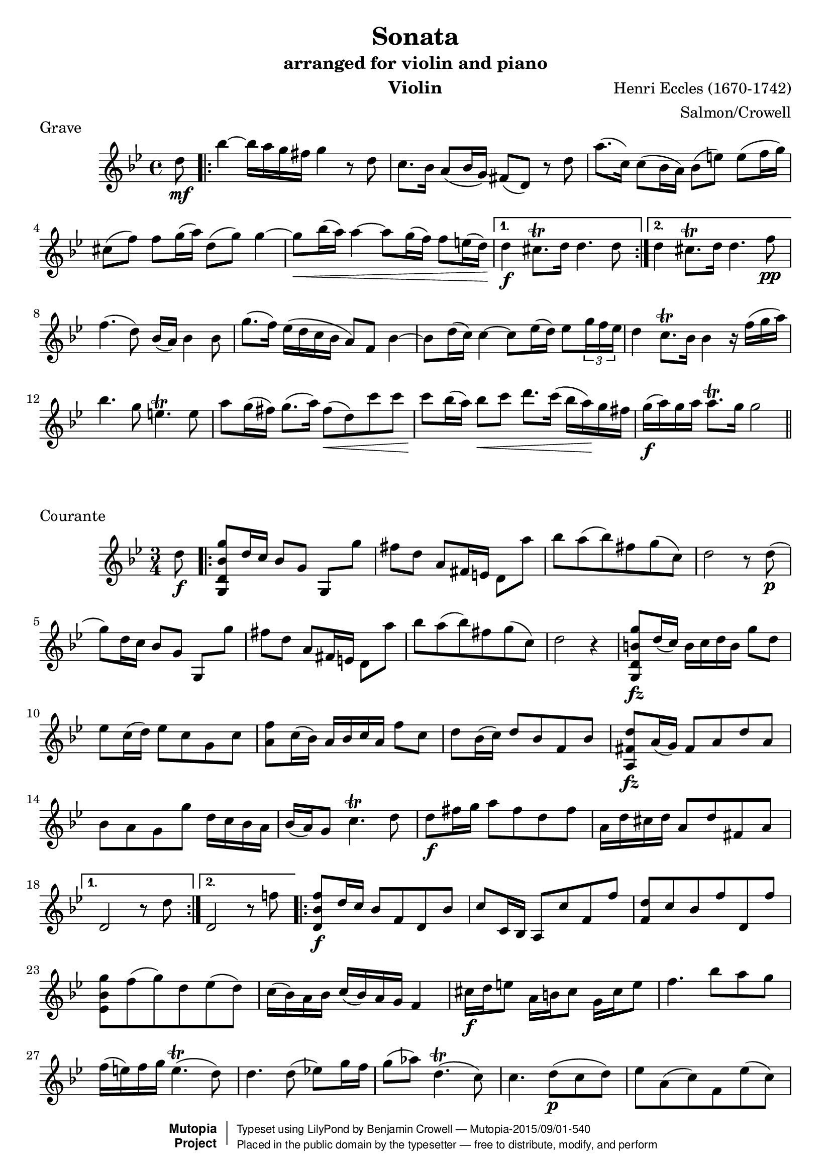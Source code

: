 \version "2.18.2"

% I prepared this score in 2005 from J. Salmon's 1914 arrangement for violin
% and piano. I hereby dedicate my additional editorial work to the public domain.
% This score can be obtained in editable form from www.lightandmatter.com or
% mutopiaproject.org. -- Benjamin Crowell

\header {
  title = "Sonata"
  subtitle = "arranged for violin and piano"
  instrument = "Violin"
  arranger = "Salmon/Crowell"
  composer = "Henri Eccles (1670-1742)"
  mutopiatitle = "Sonata in G minor"
  mutopiacomposer = "EcclesH"
  mutopiainstrument = "Violin"
  source = "ed. J. Salmon, 1914"
  style = "Baroque"
  license = "Public Domain"
  maintainer = "Benjamin Crowell"
  maintainerWeb = "http://www.lightandmatter.com/music/strings/"
  moreInfo = "This score was prepared by Benjamin Crowell in 2005 from J. Salmon's 1914 arrangement for violin and piano."

 footer = "Mutopia-2015/09/01-540"
 copyright =  \markup { \override #'(baseline-skip . 0 ) \right-column { \sans \bold \with-url #"http://www.MutopiaProject.org" { \abs-fontsize #9  "Mutopia " \concat { \abs-fontsize #12 \with-color #white \char ##x01C0 \abs-fontsize #9 "Project " } } } \override #'(baseline-skip . 0 ) \center-column { \abs-fontsize #11.9 \with-color #grey \bold { \char ##x01C0 \char ##x01C0 } } \override #'(baseline-skip . 0 ) \column { \abs-fontsize #8 \sans \concat { " Typeset using " \with-url #"http://www.lilypond.org" "LilyPond" " by " \maintainer " " \char ##x2014 " " \footer } \concat { \concat { \abs-fontsize #8 \sans{ " Placed in the " \with-url #"http://creativecommons.org/licenses/publicdomain" "public domain" " by the typesetter " \char ##x2014 " free to distribute, modify, and perform" } } \abs-fontsize #13 \with-color #white \char ##x01C0 } } }
 tagline = ##f
}

global =  {
  \key g \minor
}

violingrave = \transpose g g {
  \relative c'' {
    % \set Staff.instrumentName = "violin"
    \time 4/4
    \partial 8 d8\mf |
    \repeat volta 2 {
      bes'4~ bes16[ a g fis] g4 r8 d8 |
      c8. bes16 a8( bes16 g) fis8( d) r8 d'8 |
      a'8.( c,16) c8( bes16 a) bes8([ e)] e([ f16 g)] |
      cis,8([ f)] f[ g16( a)] d,8( g) g4~ |
      g8\< bes16( a) a4~ a8 g16( f) f8 e16( d\!) |
    }
    \alternative {
      {
        d4\f cis8.\trill d16 d4. d8 |
      }
      {
        d4 cis8.\trill d16 d4. f8\pp |
      }
    }

    f4.( d8) bes16( a) bes4 bes8 |
    g'8.( f16) es16([ d c bes] a8) f8 bes4~ |
    bes8[ d16( c)] c4~ c8 es16( d) es8 \tuplet 3/2 {g16 f es} |
    d4 c8.\trill bes16 bes4 r16 f'16( g a) |

    bes4. g8 e4.\trill e8 |
    a8 g16( fis) g8.( a16) fis8\<( d) c' c |
    c8\! bes16( a) bes8\< c d8. c16( bes16 a)\! g fis |
    g16\f( a) g a a8.\trill g16 g2 |
    \bar "||"

  }
}

violincourante = \transpose g g {
  \relative c'' {
    % \set Staff.instrumentName = "violin"
    \time 3/4
    \partial 8 d8\f |
    \repeat volta 2 {
      <g,, d' bes' g'>8 d''16 c bes8 g g,[ g''] |
      fis8[ d] a8[ fis16 e] d8[ a''] |
      bes8 a( bes) fis g( c,) |
      d2 r8 d8\p( |
      g8) d16 c bes8 g g,[ g''] |

      fis8[ d] a8[ fis16 e] d8[ a''] |
      bes8 a( bes) fis g( c,) |
      d2 r4 |
      <g,, d' b' g'>8\fz d''16( c) b16 c d b g'8 d |
      es8 c16( d) es8 c g c |
      <a f'>8 c16( bes) a bes c a f'8 c |

      d8 bes16( c) d8 bes f bes |
      <a, fis' d'>8\fz a'16( g) fis8 a d a |
      bes8 a g g' d16 c bes a |
      bes16( a) g8 c4.\trill d8 |
      d8\f fis16 g a8 fis d fis |

      a,16 d cis d a8 d fis, a |

    }
    \alternative {
      {
        d,2 r8 d'8 |
      }
      {
        d,2 r8 f'!8 |
      }
    }

    \repeat volta 2 {
      <d, bes' f'>8\f [d'16 c] bes8 f d bes' |
      c8 c,16 bes a8 c' f, f' |
      <f, d'>8 c' bes f' d, f' |

      <es, bes' g'>8 f'( g) d es( d) |
      c16( bes) a bes c16( bes) a g f4 |
      cis'16\f d e8  a,16 b cis8  g16 cis e8 |
      f4. bes8 a g |
      f16( e) f g e4.\trill( d8) |

      d4. d8( es!8) g16 f |
      g8( as) d,4.\trill( c8) |
      c4. d8\p( c d) |
      es8 a,( c) f, es'( c) |
      d8 c bes d bes16( c) d8 |
      c8 fis, a d, d'16 c bes a |

      bes8 a g bes16( a) g8 bes |
      a e( g) cis,\< g'( a,) |
      fis'8[ e]\! d[ d'16( c]\<) bes[ c d bes]\! |
      es8\mf( c) as c es( g) |
      fis4. fis8( g) bes,( |
      a8) g( d) a' g'( fis) |

      <g,, d' bes' g'>8 f''16[( es]) d16[ c bes a] bes16[ a g fis] |
      g8 f!16(\< es!) d16 es d c bes\! c bes a |

    }
    \alternative {
      {
        g2\< r8\! f''!8 |
      }
      {
        g,,2.~ |
        g4( <d' bes' g'>8) r8 r4 |
      }
    }

    \bar "||"

  }
}

violinadagio = \transpose g g {
  \relative c'' {
    % \set Staff.instrumentName = "violin"
    \time 3/2

    r2 r d\mf |
    c2. es4 d4.( c8) |
    bes4.( a8) g2 d' |
    g2. bes4 a4.( g8) |
    fis4.( e8) d2 g4.( d8) |
    d4.( c8) c2. c4 |
    c2( bes) d |

    es4.( a,8) a2.\trill g4 |
    g1 g'2\pp( |
    f4) bes,( f'4. g8) f4.( g8 |
    es4) g,( es'4. f8) es4.( f8 |
    d4) f,( d'4. es8) d4.( es8) |
    c2 f, r4 d'4\pp |

    c2( f,) f'\f |
    bes4( d,) c2.\trill bes4 |
    bes1 bes'2 |
    bes2 a4.( bes8) g4.( a8) |
    fis2. d4 g4.( d8) |
    % omitted \mf DynamicText added to prevent a MIDI error in LilyPond 2.18.2:
    % programming error: Impossible or ambiguous (de)crescendo in MIDI
    c4.( bes8) a2.\trill \once \omit DynamicText g4\mf |
    g2.\< d'4\f\! es4.( d8) |

    d2. d4\pp es4.( d8) |
    d2.\< d4\f\! es4.( d8) |
    c4.( bes8) a2.\trill g4 |
    g2. d4 g4.( a,8) |
    bes4.( c8) c2.\trill d4 |
    d1. |
    d1\fermata

    \bar "||"

  }
}

violinvivace = \transpose g g {
  \relative c'' {
    % \set Staff.instrumentName = "violin"
    \time 3/8
    \repeat volta 2 {

      g16\p\upbow( d') d d d c |
      bes( c) bes a g8 |
      d'16( g) g g g a |
      fis( g) fis e d fis |
      g( bes) bes bes bes bes |
      es,( g) g g g g |
      c,( f) f f f f |

      d( es) d c bes c |
      d( g) g g g f |
      e( f) e d c g' |
      c g( a) bes a g |
      fis g( fis) e d c |
      bes g' bes, g' bes, g' |
      c, g' c, g' c, g' |

      d g d g d g |
      es g es g es g |
      bes, g' bes, g' bes, g' |
      c, g' c, g' c, g' |
      d g fis a d, fis |
      g4 a8 |
      bes16 a g f es d |

      g f es d c bes |
      c d es d c bes |
      a bes a bes c a |
      f( bes) bes-. bes-. bes-. bes-. |
      f( c') c-. c-. c-. c-. |
      f,( d') d-. d-. d-. d-. |
      f,( es') es-. es-. es-. es-. |

      f,-. bes-. f-. bes-. f-. bes-. |
      f-. c'-. f,-. c'-. f,-. c'-. |
      f,-. d'-. f,-. d'-. f,-. d'-. |
      f,-. es'-. f,-. es'-. f,-. es'-. |
      f( g) f es d( bes') |
      bes,([ c)] c8.[\trill( bes16)] |

    }
    \alternative {
      {
        bes4 r8 |
      }
      {
        bes4 d8\p |
      }
    }

    g16 f g a g f |
    e f e d c e |
    a g a bes a g |
    fis4 d8 |
    g16( d) d d d d |
    a'( d,) d d d d |

    bes'16( d,) d d d d |
    a'( d,) d d d d |
    g( d) g( d) g( d) |
    a'( d,) a'( d,) a'( d,) |
    bes'( d,) bes'( d,) bes'( d,) |
    a'( d,) a'( d,) a'( d,) |
    g( a) bes a g fis |

    g( a) bes a g fis |
    g( a) bes a g fis |
    g( as) g f g d |
    es( f) g f es d |
    c( d) es d c bes |
    a( bes) c bes a g |
    fis[ e] d8-.[( d'-.]) |

    es!8 a,4\trill |
    g16( bes) bes( d) d( g) |
    g\<( d) d( bes) bes( g) |
    d'( bes) bes( g) g( d\!) |
    bes'\<( g) g( d) d( bes) |
    g bes d g bes d\! |
    g4 r8 |
    <d, a' fis'>4\f r8 |
    <g, d' bes' g'>4 r8 |


    \bar "||"

  }
}


\score {
  \new Staff << \global \violingrave >>
  \layout { }
  \midi {
    \tempo 8 = 69
  }
  \header {
    piece = "Grave"
  }
}
\score {
  \new Staff << \global \violincourante >>
  \layout { }
  \midi {
    \tempo 4 = 104
  }
  \header {
    piece = "Courante"
  }
}
\score {
  \new Staff << \global \violinadagio >>
  \layout { }
  \midi {
    \tempo 2 = 42
  }
  \header {
    piece = "Adagio"
  }
}
\score {
  \new Staff << \global \violinvivace >>
  \layout { }
  \midi {
    \tempo 4. = 76
  }
  \header {
    piece = "Vivace"
  }
}

